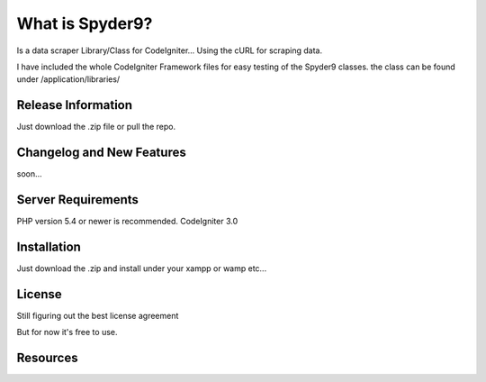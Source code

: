 ###################
What is Spyder9?
###################

Is a data scraper Library/Class for CodeIgniter...
Using the cURL for scraping data.

I have included the whole CodeIgniter Framework files for easy testing of the Spyder9 classes.
the class can be found under /application/libraries/

*******************
Release Information
*******************

Just download the .zip file or pull the repo.

**************************
Changelog and New Features
**************************

soon...

*******************
Server Requirements
*******************

PHP version 5.4 or newer is recommended.
CodeIgniter 3.0

************
Installation
************


Just download the .zip and install under your xampp or wamp etc...


*******
License
*******

Still figuring out the best license agreement

But for now it's free to use.

*********
Resources
*********




